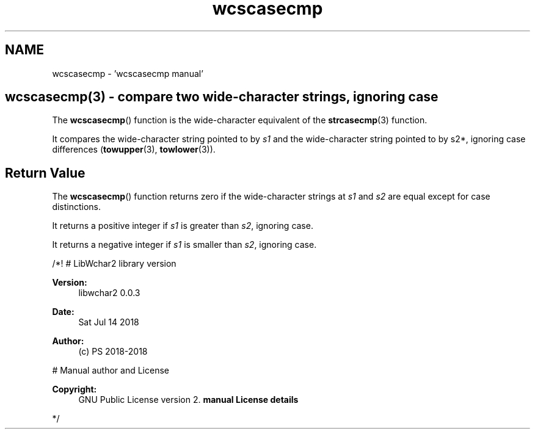 .TH "wcscasecmp" 3 "Sat Jul 14 2018" "libwchar2 0.0.3" \" -*- nroff -*-
.ad l
.nh
.SH NAME
wcscasecmp \- 'wcscasecmp manual' 

.SH "wcscasecmp(3) - compare two wide-character strings, ignoring case"
.PP
The \fBwcscasecmp\fP() function is the wide-character equivalent of the \fBstrcasecmp\fP(3) function\&.
.PP
It compares the wide-character string pointed to by \fIs1\fP and the wide-character string pointed to by s2*, ignoring case differences (\fBtowupper\fP(3), \fBtowlower\fP(3))\&.
.SH "Return Value"
.PP
The \fBwcscasecmp\fP() function returns zero if the wide-character strings at \fIs1\fP and \fIs2\fP are equal except for case distinctions\&.
.PP
It returns a positive integer if \fIs1\fP is greater than \fIs2\fP, ignoring case\&.
.PP
It returns a negative integer if \fIs1\fP is smaller than \fIs2\fP, ignoring case\&.
.PP
/*! # LibWchar2 library version
.PP
\fBVersion:\fP
.RS 4
libwchar2 0\&.0\&.3 
.RE
.PP
\fBDate:\fP
.RS 4
Sat Jul 14 2018 
.RE
.PP
\fBAuthor:\fP
.RS 4
(c) PS 2018-2018
.RE
.PP
# Manual author and License
.PP
\fBCopyright:\fP
.RS 4
GNU Public License version 2\&. \fBmanual License details\fP
.RE
.PP
*/  
